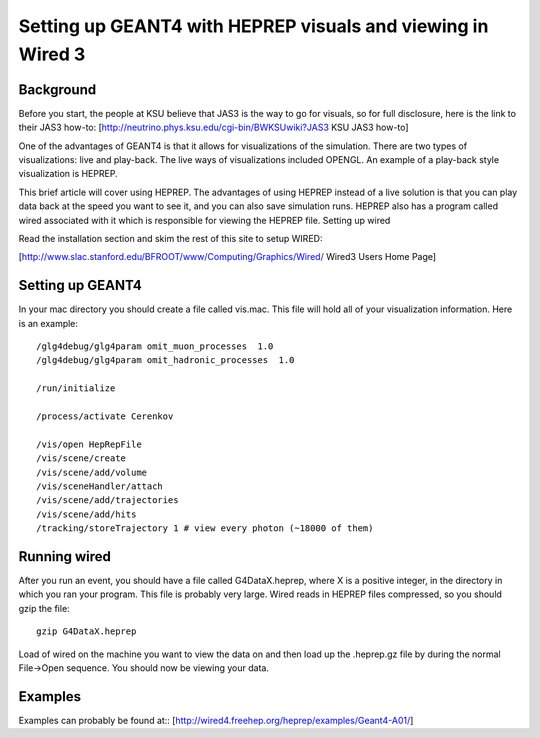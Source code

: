 Setting up GEANT4 with HEPREP visuals and viewing in Wired 3
------------------------------------------------------------

Background
``````````

Before you start, the people at KSU believe that JAS3 is the way to go for visuals, so for full disclosure, here is the link to their JAS3 how-to:
[http://neutrino.phys.ksu.edu/cgi-bin/BWKSUwiki?JAS3 KSU JAS3 how-to]

One of the advantages of GEANT4 is that it allows for visualizations of the simulation. There are two types of visualizations: live and play-back. The live ways of visualizations included OPENGL. An example of a play-back style visualization is HEPREP.

This brief article will cover using HEPREP. The advantages of using HEPREP instead of a live solution is that you can play data back at the speed you want to see it, and you can also save simulation runs. HEPREP also has a program called wired associated with it which is responsible for viewing the HEPREP file.
Setting up wired

Read the installation section and skim the rest of this site to setup WIRED:

[http://www.slac.stanford.edu/BFROOT/www/Computing/Graphics/Wired/ Wired3 Users Home Page]

Setting up GEANT4
`````````````````

In your mac directory you should create a file called vis.mac. This file will hold all of your visualization information. Here is an example::

    /glg4debug/glg4param omit_muon_processes  1.0
    /glg4debug/glg4param omit_hadronic_processes  1.0
    
    /run/initialize
    
    /process/activate Cerenkov
    
    /vis/open HepRepFile
    /vis/scene/create
    /vis/scene/add/volume
    /vis/sceneHandler/attach
    /vis/scene/add/trajectories
    /vis/scene/add/hits
    /tracking/storeTrajectory 1 # view every photon (~18000 of them)

Running wired
`````````````

After you run an event, you should have a file called G4DataX.heprep, where X is a positive integer, in the directory in which you ran your program. This file is probably very large. Wired reads in HEPREP files compressed, so you should gzip the file::

    gzip G4DataX.heprep

Load of wired on the machine you want to view the data on and then load up the .heprep.gz file by during the normal File->Open sequence. You should now be viewing your data.

Examples
````````

Examples can probably be found at::
[http://wired4.freehep.org/heprep/examples/Geant4-A01/]
